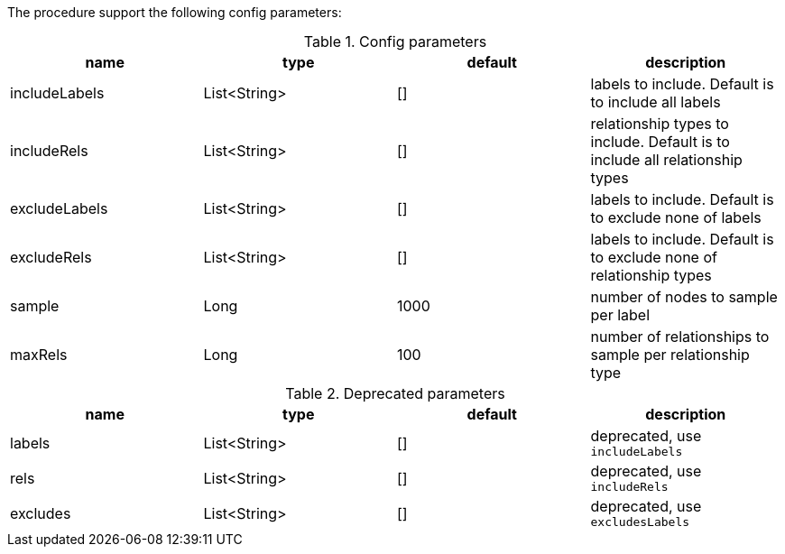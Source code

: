 The procedure support the following config parameters:

.Config parameters
[opts=header]
|===
| name | type | default | description
| includeLabels | List<String> | [] | labels to include. Default is to include all labels
| includeRels | List<String> | [] | relationship types to include. Default is to include all relationship types
| excludeLabels | List<String> | [] | labels to include. Default is to exclude none of labels
| excludeRels | List<String> | [] | labels to include. Default is to exclude none of relationship types
| sample | Long | 1000 | number of  nodes to sample per label
| maxRels | Long | 100 | number of relationships to sample per relationship type
|===

.Deprecated parameters
[opts=header]
|===
| name | type | default | description
| labels | List<String> | [] | deprecated, use `includeLabels`
| rels | List<String> | [] | deprecated, use `includeRels`
| excludes | List<String> | [] | deprecated, use `excludesLabels`
|===